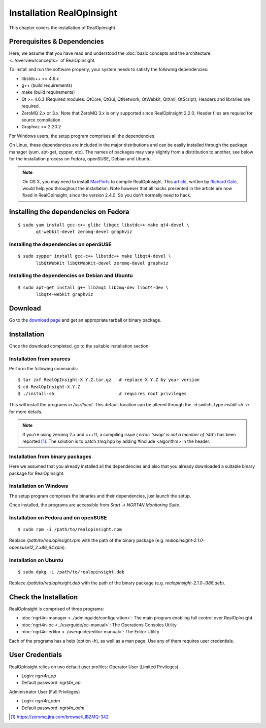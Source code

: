 ====================================
Installation RealOpInsight
====================================
This chapter covers the installation of RealOpInsight.


Prerequisites & Dependencies
----------------------------

Here, we assume that you have read and understood the :doc:`basic concepts and the architecture 
<../overview/concepts>` of RealOpInsight.

To install and run the software properly, your system needs to satisfy
the following dependencies:


+ libstdc++ >= 4.6.x
+ g++ (build requirements)
+ make (build requirements)
+ Qt >= 4.6.3 (Required modules: QtCore, QtGui, QtNetwork, QtWebkit,
  QtXml, QtScript); Headers and libraries are required.
+ ZeroMQ 2.x or 3.x. Note that ZeroMQ 3.x is only supported since
  RealOpInsight 2.2.0; Header files are requied for source compilation.
+ Graphviz >= 2.20.2


For Windows users, the setup program comprises all the dependencies.

On Linux, these dependencies are included in the major distributions
and can be easily installed through the package manager (yum, apt-get,
zypper, etc). The names of packages may vary slightly from a
distribution to another, see below for the installation process on
Fedora, openSUSE, Debian and Ubuntu.

.. note::
  On OS X, you may need to install `MacPorts`_ to compile RealOpInsight.
  This `article`_, written by `Richard Gate`_, would help you throughout
  the installation. Note however that all hacks presented in the article
  are now fixed in RealOpInsight, since the version 2.4.0. So you don't
  normally need to hack.


Installing the dependencies on Fedora
-----------------------------------------

::

    $ sudo yum install gcc-c++ glibc libgcc libstdc++ make qt4-devel \
           qt-webkit-devel zeromq-devel graphviz



Installing the dependencies on openSUSE
```````````````````````````````````````

::

    $ sudo zypper install gcc-c++ libstdc++ make libqt4-devel \
           libQtWebKit libQtWebKit-devel zeromq-devel graphviz



Installing the dependencies on Debian and Ubuntu
````````````````````````````````````````````````

::

    $ sudo apt-get install g++ libzmq1 libzmq-dev libqt4-dev \
           libqt4-webkit graphviz



Download
--------
Go to the `download page`_ and get an appropriate tarball or binary
package.


Installation
------------

Once the download completed, go to the suitable installation section:


Installation from sources
````````````````````````````````````````````````
Perform the following commands:

::

    $ tar zxf RealOpInsight-X.Y.Z.tar.gz   # replace X.Y.Z by your version
    $ cd RealOpInsight-X.Y.Z
    $ ./install-sh                         # requires root privileges 


This will install the programs in */usr/local*. This default location
can be altered through the *-d* switch, type *install-sh -h* for more
details.

.. note::

  If you're using zeromq 2.x and c++11, a compiling issue (
  *error: ‘swap’ is not a member of ‘std’*) has been reported [#F1]_. The
  solution is to patch zmq.hpp by adding #include <algorithm> in the
  header.


Installation from binary packages
````````````````````````````````````````````````

Here we assumed that you already installed all the dependencies and
also that you already downloaded a suitable binary package for
RealOpInsight.


Installation on Windows
````````````````````````````````````````````````

The setup program comprises the binaries and their dependencies, just
launch the setup.

Once installed, the programs are accessible from *Start -> NGRT4N
Monitoring Suite*.


Installation on Fedora and on openSUSE
``````````````````````````````````````

::

    $ sudo rpm -i /path/to/realopinsight.rpm


Replace */path/to/realopinsight.rpm* with the path of the binary
package (e.g. *realopinsight-2.1.0-opensuse12_2.x86_64.rpm*).


Installation on Ubuntu
``````````````````````

::

    $ sudo dpkg -i /path/to/realopinsight.deb


Replace */path/to/realopinsight.deb* with the path of the binary
package (e.g. *realopinsight-2.1.0-i386.deb*).


Check the Installation
----------------------
RealOpInsight is comprised of three programs:

+ :doc:`ngrt4n-manager <../adminguide/configuration>`: The main program enabling full control over
  RealOpInsight.
+ :doc:`ngrt4n-oc <../userguide/oc-manual>`: The Operations Consoles Utility
+ :doc:`ngrt4n-editor <../userguide/editor-manual>`: The Editor Utility


Each of the programs has a help (option -h), as well as a man page.
Use any of them requires user credentials.


User Credentials
----------------

RealOpInsight relies on two default user profiles:
Operator User (Limited Privileges)

+ Login: *ngrt4n_op*
+ Default password: *ngrt4n_op*


Administrator User (Full Privileges)

+ Login: *ngrt4n_adm*
+ Default password: *ngrt4n_adm*


.. [#F1] https://zeromq.jira.com/browse/LIBZMQ-342
.. _download page: http://realopinsight.com/en/index.php?page=download 
.. _MacPorts: http://www.macports.org/
.. _Richard Gate: https://twitter.com/richardcwgate
.. _article: http://www.communig8.com/articles/64-open-source/147-buulding-realopsinsight-2-4-0b2-on-osx-10-8-4
